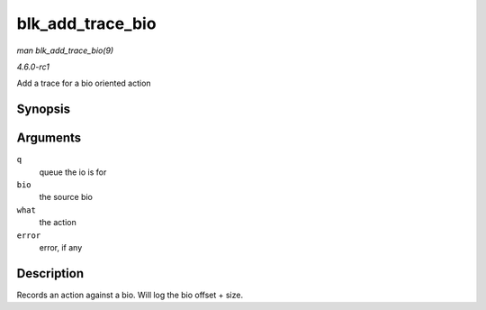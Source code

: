 
.. _API-blk-add-trace-bio:

=================
blk_add_trace_bio
=================

*man blk_add_trace_bio(9)*

*4.6.0-rc1*

Add a trace for a bio oriented action


Synopsis
========

.. c:function:: void blk_add_trace_bio( struct request_queue * q, struct bio * bio, u32 what, int error )

Arguments
=========

``q``
    queue the io is for

``bio``
    the source bio

``what``
    the action

``error``
    error, if any


Description
===========

Records an action against a bio. Will log the bio offset + size.
